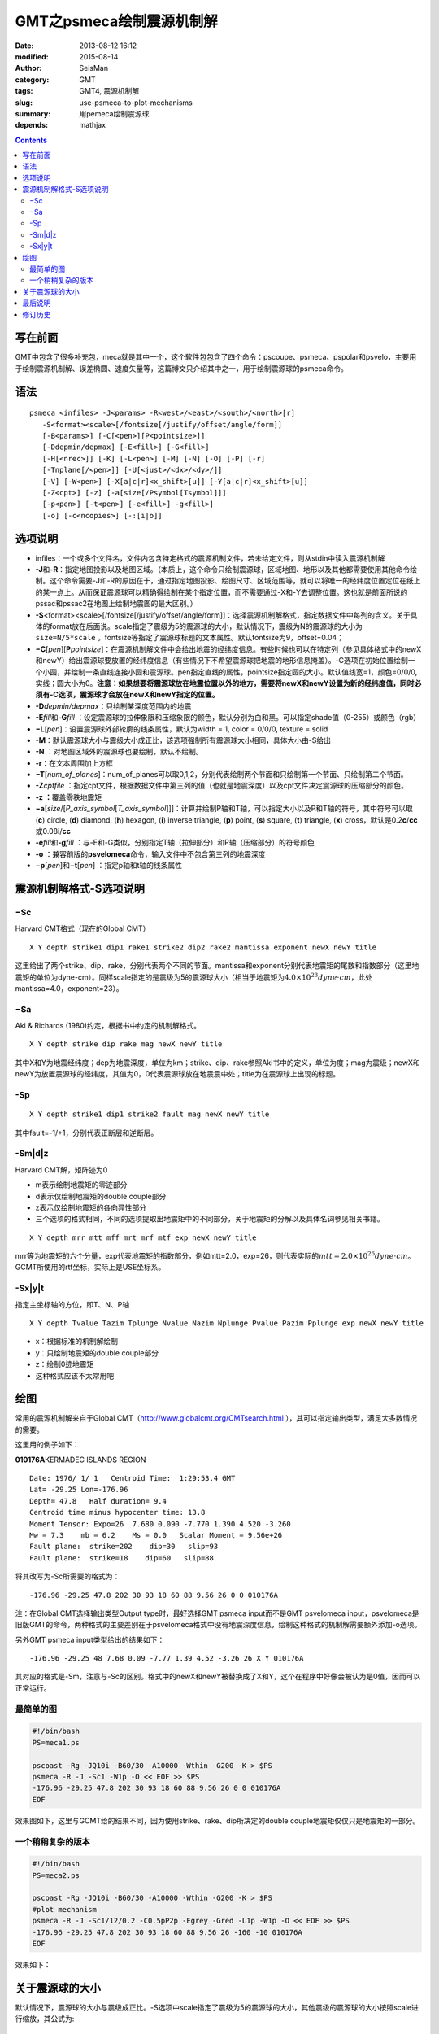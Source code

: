 GMT之psmeca绘制震源机制解
#########################

:date: 2013-08-12 16:12
:modified: 2015-08-14
:author: SeisMan
:category: GMT
:tags: GMT4, 震源机制解
:slug: use-psmeca-to-plot-mechanisms
:summary: 用pemeca绘制震源球
:depends: mathjax

.. contents::

写在前面
========

GMT中包含了很多补充包，meca就是其中一个，这个软件包包含了四个命令：pscoupe、psmeca、pspolar和psvelo，主要用于绘制震源机制解、误差椭圆、速度矢量等，这篇博文只介绍其中之一，用于绘制震源球的psmeca命令。

语法
====

::

    psmeca <infiles> -J<params> -R<west>/<east>/<south>/<north>[r]
       -S<format><scale>[/fontsize[/justify/offset/angle/form]]
       [-B<params>] [-C[<pen>][P<pointsize>]]
       [-Ddepmin/depmax] [-E<fill>] [-G<fill>]
       [-H[<nrec>]] [-K] [-L<pen>] [-M] [-N] [-O] [-P] [-r]
       [-Tnplane[/<pen>]] [-U[<just>/<dx>/<dy>/]]
       [-V] [-W<pen>] [-X[a|c|r]<x_shift>[u]] [-Y[a|c|r]<x_shift>[u]]
       [-Z<cpt>] [-z] [-a[size[/Psymbol[Tsymbol]]]
       [-p<pen>] [-t<pen>] [-e<fill>] -g<fill>]
       [-o] [-c<ncopies>] [-:[i|o]]

选项说明
========

- infiles：一个或多个文件名，文件内包含特定格式的震源机制文件，若未给定文件，则从stdin中读入震源机制解
- **-J**\ 和\ **-R**\ ：指定地图投影以及地图区域。（本质上，这个命令只绘制震源球，区域地图、地形以及其他都需要使用其他命令绘制。这个命令需要-J和-R的原因在于，通过指定地图投影、绘图尺寸、区域范围等，就可以将唯一的经纬度位置定位在纸上的某一点上。从而保证震源球可以精确得绘制在某个指定位置，而不需要通过-X和-Y去调整位置。这也就是前面所说的pssac和pssac2在地图上绘制地震图的最大区别。）
- **-S**\ <format><scale>[/fontsize[/justify/offset/angle/form]]：选择震源机制解格式，指定数据文件中每列的含义。关于具体的format放在后面说。scale指定了震级为5的震源球的大小，默认情况下，震级为N的震源球的大小为 ``size=N/5*scale`` 。fontsize等指定了震源球标题的文本属性。默认fontsize为9，offset=0.04；
- **−C**\ [*pen*\ ][\ **P**\ *pointsize*]：在震源机制解文件中会给出地震的经纬度信息。有些时候也可以在特定列（参见具体格式中的newX和newY）给出震源球要放置的经纬度信息（有些情况下不希望震源球把地震的地形信息掩盖）。-C选项在初始位置绘制一个小圆，并绘制一条直线连接小圆和震源球。pen指定直线的属性，pointsize指定圆的大小。默认值线宽=1，颜色=0/0/0,实线；圆大小为0。\ **注意：如果想要将震源球放在地震位置以外的地方，需要将newX和newY设置为新的经纬度值，同时必须有-C选项，震源球才会放在newX和newY指定的位置。**
- **-D**\ *depmin/depmax*\ ：只绘制某深度范围内的地震
- **-E**\ *fill*\ 和\ **-G**\ *fill* ：设定震源球的拉伸象限和压缩象限的颜色，默认分别为白和黑。可以指定shade值（0-255）或颜色（rgb）
- **−L**\ [*pen*\ ]：设置震源球外部轮廓的线条属性，默认为width = 1, color = 0/0/0, texture = solid
- **-M**\ ：默认震源球大小与震级大小成正比，该选项强制所有震源球大小相同，具体大小由-S给出
- **-N** ：对地图区域外的震源球也要绘制，默认不绘制。
- **-r**\ ：在文本周围加上方框
-  **−T**\ [*num\_of\_planes*\ ]：num\_of\_planes可以取0,1,2，分别代表绘制两个节面和只绘制第一个节面、只绘制第二个节面。
- **-Z**\ *cptfile* ：指定cpt文件，根据数据文件中第三列的值（也就是地震深度）以及cpt文件决定震源球的压缩部分的颜色。
- **-z ：**\ 覆盖零秩地震矩
- **−a**\ [*size*/[*P\_axis\_symbol*\ [*T\_axis\_symbol*\ ]]]：计算并绘制P轴和T轴，可以指定大小以及P和T轴的符号，其中符号可以取 (**c**) circle, (**d**) diamond, (**h**) hexagon, (**i**) inverse triangle, (**p**) point, (**s**) square, (**t**) triangle, (**x**) cross，默认是0.2\ **c**/**cc**\ 或0.08\ **i**/**cc**
- **-e**\ *fill*\ 和\ **-g**\ *fill* ：与-E和-G类似，分别指定T轴（拉伸部分）和P轴（压缩部分）的符号颜色
- **-o** ：兼容前版的\ **psvelomeca**\ 命令，输入文件中不包含第三列的地震深度
- **−p**\ [*pen*\ ]和\ **−t**\ [*pen*\ ] ：指定p轴和t轴的线条属性

震源机制解格式-S选项说明
========================

−Sc
---

Harvard CMT格式（现在的Global CMT）

::

    X Y depth strike1 dip1 rake1 strike2 dip2 rake2 mantissa exponent newX newY title

这里给出了两个strike、dip、rake，分别代表两个不同的节面。mantissa和exponent分别代表地震矩的尾数和指数部分（这里地震矩的单位为dyne-cm）。同样scale指定的是震级为5的震源球大小（相当于地震矩为\ :math:`4.0\times 10^{23} dyne \cdot cm`\ ，此处mantissa=4.0，exponent=23）。

−Sa
---

Aki & Richards (1980)约定，根据书中约定的机制解格式。

::

    X Y depth strike dip rake mag newX newY title

其中X和Y为地震经纬度；dep为地震深度，单位为km；strike、dip、rake参照Aki书中的定义，单位为度；mag为震级；newX和newY为放置震源球的经纬度，其值为0，0代表震源球放在地震震中处；title为在震源球上出现的标题。

-Sp
---

::

    X Y depth strike1 dip1 strike2 fault mag newX newY title

其中fault=-1/+1，分别代表正断层和逆断层。

-Sm|d|z
---------

Harvard CMT解，矩阵迹为0

-  m表示绘制地震矩的零迹部分
-  d表示仅绘制地震矩的double couple部分
-  z表示仅绘制地震矩的各向异性部分
-  三个选项的格式相同，不同的选项提取出地震矩中的不同部分，关于地震矩的分解以及具体名词参见相关书籍。

::

    X Y depth mrr mtt mff mrt mrf mtf exp newX newY title

mrr等为地震矩的六个分量，exp代表地震矩的指数部分，例如mtt=2.0，exp=26，则代表实际的\ :math:`mtt=2.0 \times 10^{26}dyne \cdot cm`\ 。GCMT所使用的rtf坐标，实际上是USE坐标系。

-Sx|y|t
---------

指定主坐标轴的方位，即T、N、P轴

::

    X Y depth Tvalue Tazim Tplunge Nvalue Nazim Nplunge Pvalue Pazim Pplunge exp newX newY title

-  x：根据标准的机制解绘制
-  y：只绘制地震矩的double couple部分
-  z：绘制0迹地震矩
-  这种格式应该不太常用吧

绘图
====

常用的震源机制解来自于Global CMT（http://www.globalcmt.org/CMTsearch.html ），其可以指定输出类型，满足大多数情况的需要。

这里用的例子如下：

**010176A**\ KERMADEC ISLANDS REGION

.. figure:: /images/2013081201.png
   :align: right
   :alt: Meca
   :width: 50 px

::

      Date: 1976/ 1/ 1   Centroid Time:  1:29:53.4 GMT
      Lat= -29.25 Lon=-176.96
      Depth= 47.8   Half duration= 9.4
      Centroid time minus hypocenter time: 13.8
      Moment Tensor: Expo=26  7.680 0.090 -7.770 1.390 4.520 -3.260
      Mw = 7.3    mb = 6.2    Ms = 0.0   Scalar Moment = 9.56e+26
      Fault plane:  strike=202    dip=30   slip=93
      Fault plane:  strike=18    dip=60   slip=88

将其改写为-Sc所需要的格式为：

::

    -176.96 -29.25 47.8 202 30 93 18 60 88 9.56 26 0 0 010176A

注：在Global CMT选择输出类型Output type时，最好选择GMT psmeca input而不是GMT psvelomeca input，psvelomeca是旧版GMT的命令，两种格式的主要差别在于psvelomeca格式中没有地震深度信息，绘制这种格式的机制解需要额外添加-o选项。

另外GMT psmeca input类型给出的结果如下：

::

    -176.96 -29.25 48 7.68 0.09 -7.77 1.39 4.52 -3.26 26 X Y 010176A

其对应的格式是-Sm，注意与-Sc的区别。格式中的newX和newY被替换成了X和Y，这个在程序中好像会被认为是0值，因而可以正常运行。

最简单的图
----------

.. code-block:: bash

   #!/bin/bash
   PS=meca1.ps

   pscoast -Rg -JQ10i -B60/30 -A10000 -Wthin -G200 -K > $PS
   psmeca -R -J -Sc1 -W1p -O << EOF >> $PS
   -176.96 -29.25 47.8 202 30 93 18 60 88 9.56 26 0 0 010176A
   EOF

效果图如下，这里与GCMT给的结果不同，因为使用strike、rake、dip所决定的double couple地震矩仅仅只是地震矩的一部分。

.. figure:: /images/2013081202.png
   :alt: meca
   :width: 600 px

一个稍稍复杂的版本
------------------

.. code-block:: bash

   #!/bin/bash
   PS=meca2.ps

   pscoast -Rg -JQ10i -B60/30 -A10000 -Wthin -G200 -K > $PS
   #plot mechanism
   psmeca -R -J -Sc1/12/0.2 -C0.5pP2p -Egrey -Gred -L1p -W1p -O << EOF >> $PS
   -176.96 -29.25 47.8 202 30 93 18 60 88 9.56 26 -160 -10 010176A
   EOF

效果如下：

.. figure:: /images/2013081203.png
   :alt: meca
   :width: 600 px

关于震源球的大小
================

默认情况下，震源球的大小与震级成正比。-S选项中scale指定了震级为5的震源球的大小，其他震级的震源球的大小按照scale进行缩放，其公式为::

    size = M/5*scale

其中M为震级。因而若取scale=5，则M=5的震源球大小为5，M=4的震源球大小为4，M=6的震源球大小为6。

当震级为负值时，计算出的size为负值，用如下命令测试了M=-5和M=5的两个震源球的绘图效果::

    psmeca -Rg -JQ10i -Sa3 -W1p << EOF > meca.ps
    90 -29.25 47.8 202 30 93 5 0 0 010176A
    180 -29.25 47.8 202 30 93 -5 0 0 010176A
    EOF

效果图：


.. figure:: /images/2013081204.png
   :alt: M=-5和M=5的震源球对比图
   :width: 500 px

从图中可以看到，负震级存在的至少两个bug：

#. M=-5与M=5的震源球大小相同；
#. 相同机制解的M=-5和M=5的震源球不同；

这些bug很显然是GMT没有对负震级做特殊处理导致的。如果绘图时遇到了需要同时处理正负震级的震源球时，没什么好办法可以避免这些bug，只能在画图时将震级都加上同样的常数使得所有震级均大于零。

最后说明
========

这个命令其实还是比较简单的，从第一张图来看，默认效果已经很不错了，关键还是要对地震矩的概念及地震矩分解有更进一步的了解。一个不错的文章是：

Jost M L, Herrmann R B. A student’s guide to and review of moment tensors[J]. Seismological Research Letters, 1989, 60(2): 37-57.

修订历史
=========

- 2013-05-10：初稿；
- 2013-05-14：在例子中简单解释了GCMT的默认GMT输入格式。
- 2013-06-05：若要将震源球移动到新位置，需要设定newX和newY为新的经纬度，且给出-C选项。
- 2013-06-20：去除了第一个例子中的-T0选项。
- 2014-06-09：修正了示例中-K和-O的错误；
- 2015-08-14：解释了负震级的bug；Thanks to Jairy^_^；

